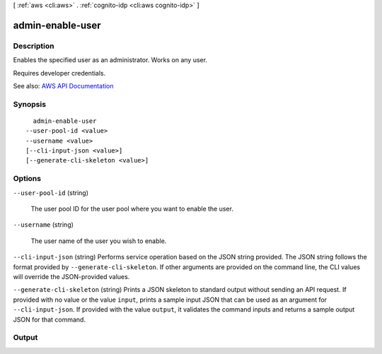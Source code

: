 [ :ref:`aws <cli:aws>` . :ref:`cognito-idp <cli:aws cognito-idp>` ]

.. _cli:aws cognito-idp admin-enable-user:


*****************
admin-enable-user
*****************



===========
Description
===========



Enables the specified user as an administrator. Works on any user.

 

Requires developer credentials.



See also: `AWS API Documentation <https://docs.aws.amazon.com/goto/WebAPI/cognito-idp-2016-04-18/AdminEnableUser>`_


========
Synopsis
========

::

    admin-enable-user
  --user-pool-id <value>
  --username <value>
  [--cli-input-json <value>]
  [--generate-cli-skeleton <value>]




=======
Options
=======

``--user-pool-id`` (string)


  The user pool ID for the user pool where you want to enable the user.

  

``--username`` (string)


  The user name of the user you wish to enable.

  

``--cli-input-json`` (string)
Performs service operation based on the JSON string provided. The JSON string follows the format provided by ``--generate-cli-skeleton``. If other arguments are provided on the command line, the CLI values will override the JSON-provided values.

``--generate-cli-skeleton`` (string)
Prints a JSON skeleton to standard output without sending an API request. If provided with no value or the value ``input``, prints a sample input JSON that can be used as an argument for ``--cli-input-json``. If provided with the value ``output``, it validates the command inputs and returns a sample output JSON for that command.



======
Output
======

